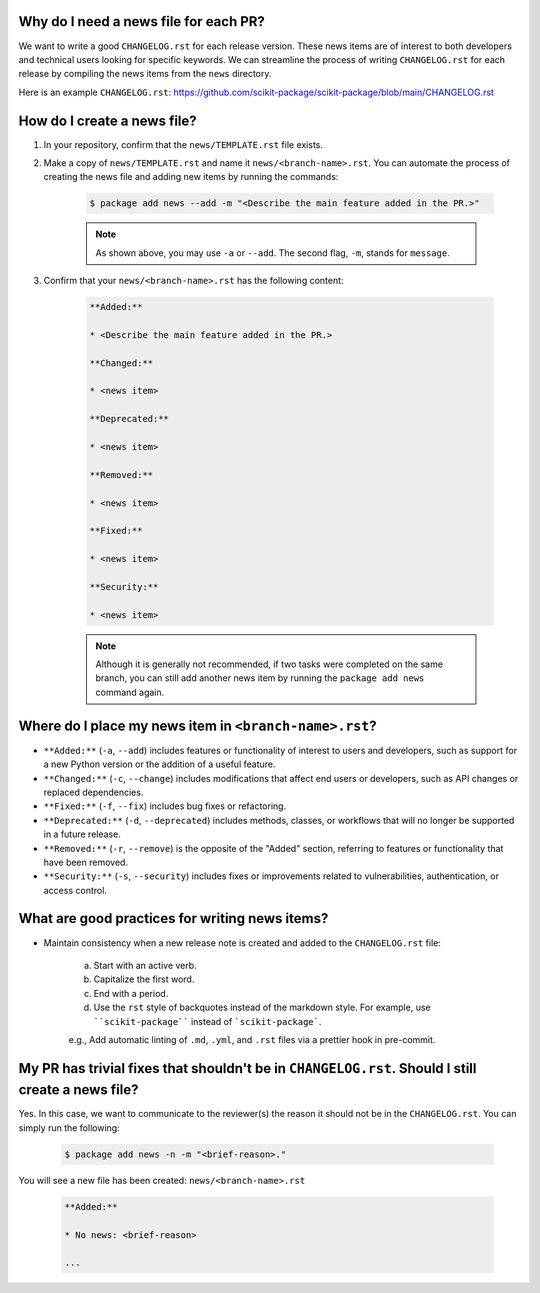 Why do I need a news file for each PR?
^^^^^^^^^^^^^^^^^^^^^^^^^^^^^^^^^^^^^^

We want to write a good ``CHANGELOG.rst`` for each release version. These news items are of interest to both developers and technical users looking for specific keywords. We can streamline the process of writing ``CHANGELOG.rst`` for each release by compiling the news items from the ``news`` directory.

Here is an example ``CHANGELOG.rst``: https://github.com/scikit-package/scikit-package/blob/main/CHANGELOG.rst

How do I create a news file?
^^^^^^^^^^^^^^^^^^^^^^^^^^^^

#. In your repository, confirm that the ``news/TEMPLATE.rst`` file exists.

#. Make a copy of ``news/TEMPLATE.rst`` and name it ``news/<branch-name>.rst``. You can automate the process of creating the news file and adding new items by running the commands:

    .. code-block:: bash

        $ package add news --add -m "<Describe the main feature added in the PR.>"

    .. note::

        As shown above, you may use ``-a`` or ``--add``. The second flag, ``-m``, stands for ``message``.

#. Confirm that your ``news/<branch-name>.rst`` has the following content:

    .. code-block:: text

        **Added:**

        * <Describe the main feature added in the PR.>

        **Changed:**

        * <news item>

        **Deprecated:**

        * <news item>

        **Removed:**

        * <news item>

        **Fixed:**

        * <news item>

        **Security:**

        * <news item>

    .. seealso::

        Once you are happy with the news item(s) that you have added, you don't need to modify anything in ``news/<branch-name>.rst`` or ``news/TEMPLATE.rst``. ``scikit-package`` will automatically parse your news items and add them to the ``CHANGELOG.rst`` file when you initiate a release.

    .. note::

        Although it is generally not recommended, if two tasks were completed on the same branch, you can still add another news item by running the ``package add news`` command again.

Where do I place my news item in ``<branch-name>.rst``?
^^^^^^^^^^^^^^^^^^^^^^^^^^^^^^^^^^^^^^^^^^^^^^^^^^^^^^^

- ``**Added:**`` (``-a``, ``--add``) includes features or functionality of interest to users and developers, such as support for a new Python version or the addition of a useful feature.
- ``**Changed:**`` (``-c``, ``--change``) includes modifications that affect end users or developers, such as API changes or replaced dependencies.
- ``**Fixed:**`` (``-f``, ``--fix``) includes bug fixes or refactoring.
- ``**Deprecated:**`` (``-d``, ``--deprecated``) includes methods, classes, or workflows that will no longer be supported in a future release.
- ``**Removed:**`` (``-r``, ``--remove``) is the opposite of the "Added" section, referring to features or functionality that have been removed.
- ``**Security:**`` (``-s``, ``--security``) includes fixes or improvements related to vulnerabilities, authentication, or access control.

What are good practices for writing news items?
^^^^^^^^^^^^^^^^^^^^^^^^^^^^^^^^^^^^^^^^^^^^^^^

- Maintain consistency when a new release note is created and added to the ``CHANGELOG.rst`` file:

    a. Start with an active verb.
    b. Capitalize the first word.
    c. End with a period.
    d. Use the ``rst`` style of backquotes instead of the markdown style. For example, use ````scikit-package```` instead of ```scikit-package```.

    e.g., Add automatic linting of ``.md``, ``.yml``, and ``.rst`` files via a prettier hook in pre-commit.

My PR has trivial fixes that shouldn't be in ``CHANGELOG.rst``. Should I still create a news file?
^^^^^^^^^^^^^^^^^^^^^^^^^^^^^^^^^^^^^^^^^^^^^^^^^^^^^^^^^^^^^^^^^^^^^^^^^^^^^^^^^^^^^^^^^^^^^^^^^^^

Yes. In this case, we want to communicate to the reviewer(s) the reason it should not be in the ``CHANGELOG.rst``. You can simply run the following:

    .. code-block:: bash

        $ package add news -n -m "<brief-reason>."

You will see a new file has been created: ``news/<branch-name>.rst``

    .. code-block:: text

        **Added:**

        * No news: <brief-reason>

        ...
